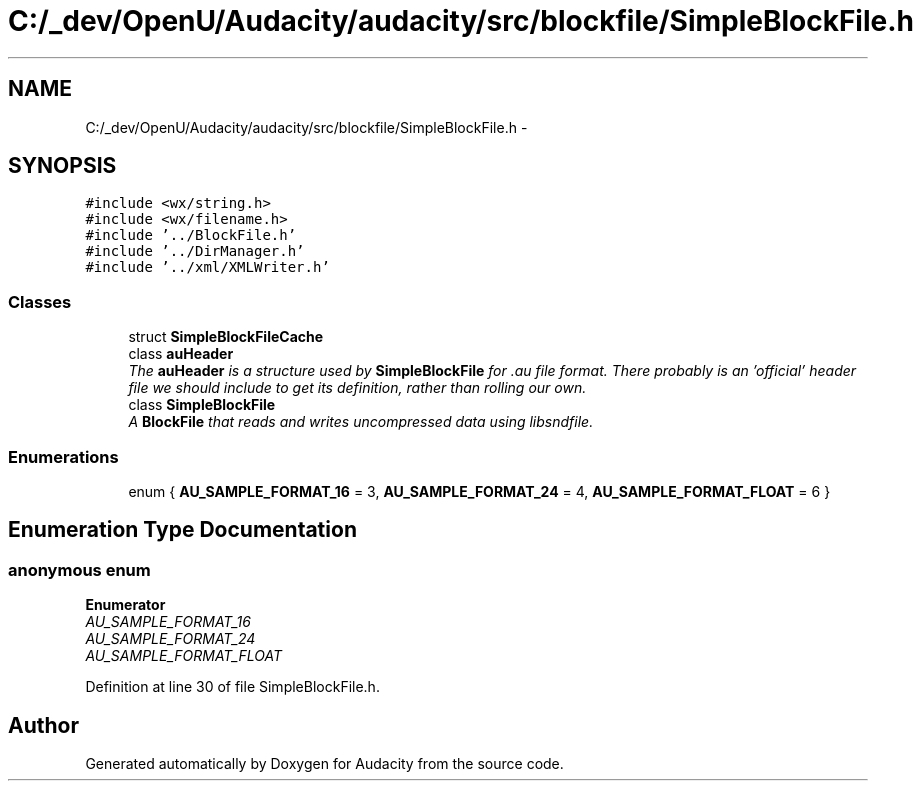 .TH "C:/_dev/OpenU/Audacity/audacity/src/blockfile/SimpleBlockFile.h" 3 "Thu Apr 28 2016" "Audacity" \" -*- nroff -*-
.ad l
.nh
.SH NAME
C:/_dev/OpenU/Audacity/audacity/src/blockfile/SimpleBlockFile.h \- 
.SH SYNOPSIS
.br
.PP
\fC#include <wx/string\&.h>\fP
.br
\fC#include <wx/filename\&.h>\fP
.br
\fC#include '\&.\&./BlockFile\&.h'\fP
.br
\fC#include '\&.\&./DirManager\&.h'\fP
.br
\fC#include '\&.\&./xml/XMLWriter\&.h'\fP
.br

.SS "Classes"

.in +1c
.ti -1c
.RI "struct \fBSimpleBlockFileCache\fP"
.br
.ti -1c
.RI "class \fBauHeader\fP"
.br
.RI "\fIThe \fBauHeader\fP is a structure used by \fBSimpleBlockFile\fP for \&.au file format\&. There probably is an 'official' header file we should include to get its definition, rather than rolling our own\&. \fP"
.ti -1c
.RI "class \fBSimpleBlockFile\fP"
.br
.RI "\fIA \fBBlockFile\fP that reads and writes uncompressed data using libsndfile\&. \fP"
.in -1c
.SS "Enumerations"

.in +1c
.ti -1c
.RI "enum { \fBAU_SAMPLE_FORMAT_16\fP = 3, \fBAU_SAMPLE_FORMAT_24\fP = 4, \fBAU_SAMPLE_FORMAT_FLOAT\fP = 6 }"
.br
.in -1c
.SH "Enumeration Type Documentation"
.PP 
.SS "anonymous enum"

.PP
\fBEnumerator\fP
.in +1c
.TP
\fB\fIAU_SAMPLE_FORMAT_16 \fP\fP
.TP
\fB\fIAU_SAMPLE_FORMAT_24 \fP\fP
.TP
\fB\fIAU_SAMPLE_FORMAT_FLOAT \fP\fP
.PP
Definition at line 30 of file SimpleBlockFile\&.h\&.
.SH "Author"
.PP 
Generated automatically by Doxygen for Audacity from the source code\&.
